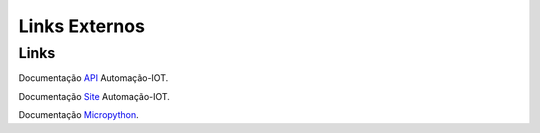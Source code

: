 Links Externos
==============

.. _Links Externos :

Links
~~~~~

Documentação API_ Automação-IOT.

.. _API: http://api-automacaoiot.readthedocs.io


Documentação Site_ Automação-IOT. 

.. _Site: http://websystem-automacaoiot.readthedocs.io

Documentação Micropython_. 

.. _Micropython: http://docs.micropython.org/en/latest/esp8266/quickref.html